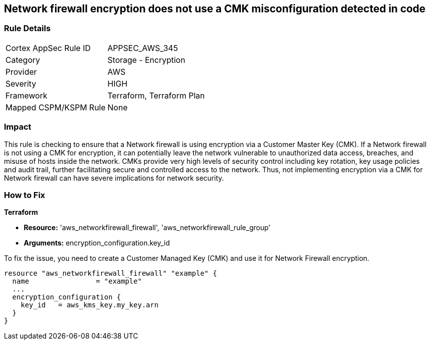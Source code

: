 
== Network firewall encryption does not use a CMK misconfiguration detected in code

=== Rule Details

[cols="1,2"]
|===
|Cortex AppSec Rule ID |APPSEC_AWS_345
|Category |Storage - Encryption
|Provider |AWS
|Severity |HIGH
|Framework |Terraform, Terraform Plan
|Mapped CSPM/KSPM Rule |None
|===


=== Impact
This rule is checking to ensure that a Network firewall is using encryption via a Customer Master Key (CMK). If a Network firewall is not using a CMK for encryption, it can potentially leave the network vulnerable to unauthorized data access, breaches, and misuse of hosts inside the network. CMKs provide very high levels of security control including key rotation, key usage policies and audit trail, further facilitating secure and controlled access to the network. Thus, not implementing encryption via a CMK for Network firewall can have severe implications for network security.

=== How to Fix

*Terraform*

* *Resource:* 'aws_networkfirewall_firewall', 'aws_networkfirewall_rule_group'
* *Arguments:* encryption_configuration.key_id

To fix the issue, you need to create a Customer Managed Key (CMK) and use it for Network Firewall encryption.

[source,hcl]
----
resource "aws_networkfirewall_firewall" "example" {
  name                = "example"
  ...
  encryption_configuration {
    key_id   = aws_kms_key.my_key.arn
  }
}
----

